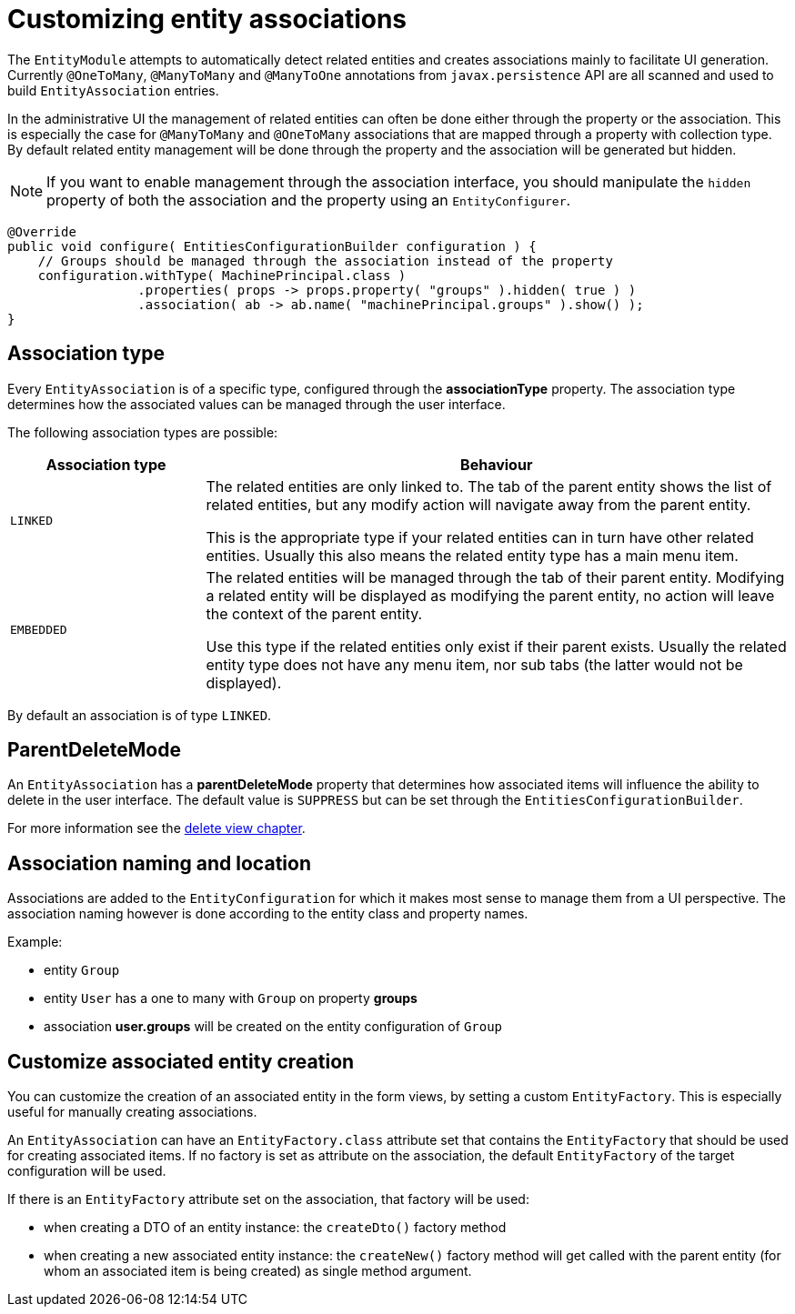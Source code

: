 = Customizing entity associations

The `EntityModule` attempts to automatically detect related entities and creates associations mainly to facilitate UI generation.
Currently `@OneToMany`, `@ManyToMany` and `@ManyToOne` annotations from `javax.persistence` API are all scanned and used to build `EntityAssociation` entries.

In the administrative UI the management of related entities can often be done either through the property or the association.
This is especially the case for `@ManyToMany` and `@OneToMany` associations that are mapped through a property with collection type.
By default related entity management will be done through the property and the association will be generated but hidden.

NOTE: If you want to enable management through the association interface, you should manipulate the `hidden` property of both the association and the property using an `EntityConfigurer`.

[source,java,indent=0]
[subs="verbatim,quotes,attributes"]
----
@Override
public void configure( EntitiesConfigurationBuilder configuration ) {
    // Groups should be managed through the association instead of the property
    configuration.withType( MachinePrincipal.class )
                 .properties( props -> props.property( "groups" ).hidden( true ) )
                 .association( ab -> ab.name( "machinePrincipal.groups" ).show() );
}
----

== Association type
Every `EntityAssociation` is of a specific type, configured through the *associationType* property.
The association type determines how the associated values can be managed through the user interface.

The following association types are possible:

[cols=2,options=header,cols="1,3"]
|===

|Association type
|Behaviour

|`LINKED`
|The related entities are only linked to.
The tab of the parent entity shows the list of related entities, but any modify action will navigate away from the parent entity.

This is the appropriate type if your related entities can in turn have other related entities.
Usually this also means the related entity type has a main menu item.

|`EMBEDDED`
|The related entities will be managed through the tab of their parent entity.
Modifying a related entity will be displayed as modifying the parent entity, no action will leave the context of the parent entity.

Use this type if the related entities only exist if their parent exists.
Usually the related entity type does not have any menu item, nor sub tabs (the latter would not be displayed).

|===

By default an association is of type `LINKED`.

== ParentDeleteMode
An `EntityAssociation` has a *parentDeleteMode* property that determines how associated items will influence the ability to delete in the user interface.
The default value is `SUPPRESS` but can be set through the `EntitiesConfigurationBuilder`.

For more information see the <<delete-view,delete view chapter>>.

== Association naming and location
Associations are added to the `EntityConfiguration` for which it makes most sense to manage them from a UI perspective.
The association naming however is done according to the entity class and property names.

Example:

* entity `Group`
* entity `User` has a one to many with `Group` on property *groups*
* association *user.groups* will be created on the entity configuration of `Group`

== Customize associated entity creation
You can customize the creation of an associated entity in the form views, by setting a custom `EntityFactory`.
This is especially useful for manually creating associations.

An `EntityAssociation` can have an `EntityFactory.class` attribute set that contains the `EntityFactory` that should be used for creating associated items.
If no factory is set as attribute on the association, the default `EntityFactory` of the target configuration will be used.

If there is an `EntityFactory` attribute set on the association, that factory will be used:

* when creating a DTO of an entity instance: the `createDto()` factory method
* when creating a new associated entity instance: the `createNew()` factory method will get called with the parent entity (for whom an associated item is being created) as single method argument.



